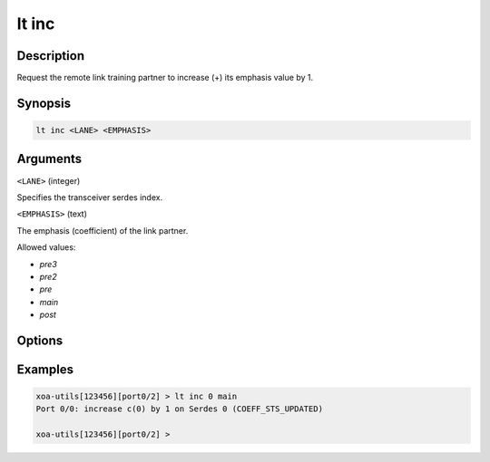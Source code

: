 lt inc
======

Description
-----------

Request the remote link training partner to increase (+) its emphasis value by 1.



Synopsis
--------

.. code-block:: text
    
    lt inc <LANE> <EMPHASIS>


Arguments
---------

``<LANE>`` (integer)

Specifies the transceiver serdes index.


``<EMPHASIS>`` (text)
    
The emphasis (coefficient) of the link partner.

Allowed values:

* `pre3`

* `pre2`

* `pre`

* `main`

* `post`


Options
-------



Examples
--------

.. code-block:: text

    xoa-utils[123456][port0/2] > lt inc 0 main
    Port 0/0: increase c(0) by 1 on Serdes 0 (COEFF_STS_UPDATED)

    xoa-utils[123456][port0/2] >

